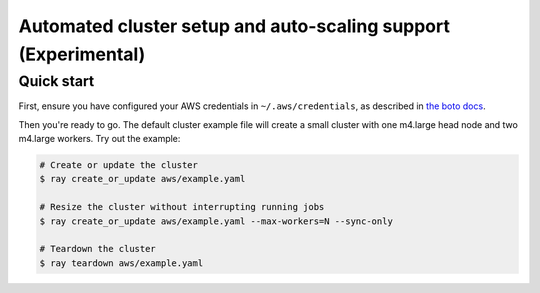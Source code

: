 Automated cluster setup and auto-scaling support (Experimental)
===============================================================

Quick start
-----------

First, ensure you have configured your AWS credentials in ``~/.aws/credentials``,
as described in `the boto docs <http://boto3.readthedocs.io/en/latest/guide/configuration.html>`__.

Then you're ready to go. The default cluster example file will create a small
cluster with one m4.large head node and two m4.large workers. Try out the example:

.. code-block:: bash

    # Create or update the cluster
    $ ray create_or_update aws/example.yaml

    # Resize the cluster without interrupting running jobs
    $ ray create_or_update aws/example.yaml --max-workers=N --sync-only

    # Teardown the cluster
    $ ray teardown aws/example.yaml
